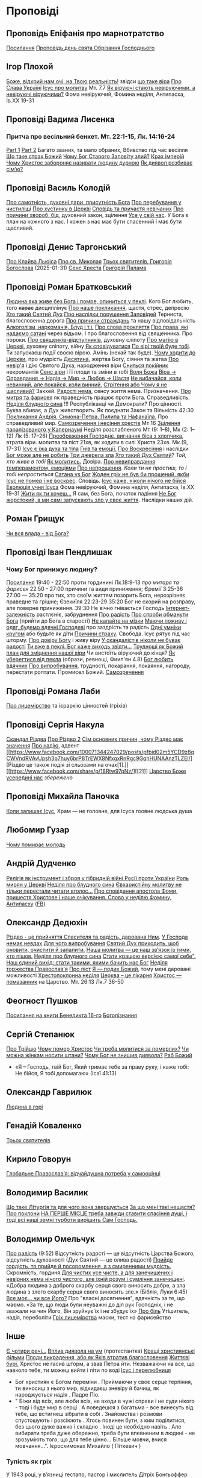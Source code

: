 * Проповіді

** Проповідь Епіфанія про марнотратство
[[https://www.facebook.com/share/p/59KVAyFEK9F6xzWJ/][Посилання]]
[[https://www.facebook.com/share/p/1AnLNv793K/][Проповідь день свята Обрізання Господнього]]

** Ігор Плохой
[[https://www.youtube.com/watch?v=Y9msxyu-1Ls][Боже, відкрий нам очі, на Твою реальність!]] звідси [[https://youtube.com/shorts/l83YPU62y8A?si=zEMEgg09iNQCvHXK][що таке віра]]
[[https://www.youtube.com/shorts/LX4jITshs-c][Про Слава Україні]]
[[https://youtube.com/shorts/rerFWhUF-70?si=EQGNsHbbS2b3X77w][Ісус про молитву]] Мт. 7.7
[[https://www.youtube.com/watch?v=0tkz8Wjq90g][Як віруючі стають невіруючими, а невіруючі віруючими?]] Фома невіруючий, Фомина неділя, Антипасха, Ів.XX 19-31


** Проповіді Вадима Лисенка
*** Притча про весільний бенкет. Мт. 22:1-15, Лк. 14:16-24
[[https://www.facebook.com/reel/2039014139872829][Part 1]] [[https://www.facebook.com/reel/448522524935937][Part 2]] Багато званих, та мало обраних, Вбивство під час весілля
[[https://www.facebook.com/reel/1140449804279098][Що таке страх Божий]]
[[https://www.facebook.com/reel/1163587415285385][Чому Бог Старого Заповіту злий?]]
[[https://www.facebook.com/reel/1108956757587180][Крах імперій]]
[[https://www.facebook.com/reel/3570842829887324][Чому Христос забороняє називати людину дурною]]
[[https://www.facebook.com/reel/1363623044924085][Як диявол розбиває сім’ю?]]

** Проповіді Василь Колодій
[[https://fb.watch/wdaVcNeNqS/][Про самотність, духовні дари, присутність Бога]]
[[https://www.facebook.com/reel/8519974611416227][Про перебування у чистиліщі]]
[[https://www.facebook.com/reel/602131205568602][Про хустинку в Церкві]]
[[https://www.facebook.com/reel/395473806836060][Сповідь та причастя невічаних]]
[[https://www.facebook.com/reel/442689468302624][Про причини хвороб, бід]], духовний закон, зцілення
[[https://www.facebook.com/reel/1445831989728044][Усе у свій час]]. У Бога є план на кожного з нас. І кожен з нас має бути спасенний і має бути щасливий.

** Проповіді Денис Таргонський
[[https://www.facebook.com/share/p/j9LhLSZXvj1Vo5ZU/][Про Клайва Льюіса]]
[[https://www.facebook.com/share/p/aSQdDuhjqwXW4WQF/][Про св. Миколая]]
[[https://www.facebook.com/share/p/156YHyxGWx/][Трьох святителів, Григорія Богослова]] (2025-01-31)
[[https://www.facebook.com/100000832017435/posts/9284643371573304/][Сенс Хреста]]
[[https://www.facebook.com/share/p/158sZzPUio/][Григорій Палама]]

** Проповіді Роман Братковський
[[https://www.facebook.com/reel/554290624098834][Людина яка живе без Бога і помре, опиниться у пеклі]]. Кого Бог любить, того +карає+ дисциплінує
[[https://www.facebook.com/reel/573696285559700][Про наше покликання]], щастя, стрес, депресію
[[https://www.facebook.com/reel/1342039433642549][Хто такий Святий Дух]]
[[https://www.facebook.com/reel/590528813656088][Про наслідки порушення Заповідей]] Терниста, благословенна дорога
[[https://www.facebook.com/reel/3955503424777027][Про причини страждань]] та нашу відповідальність
[[https://www.facebook.com/reel/1306087084177597][Алкоголізм, наркоманія, Блуд і т.і.]]
[[https://www.facebook.com/reel/1099431491726403][Про слова прокляття]]
[[https://www.facebook.com/reel/1099431491726403][Про права, які надаємо сатані]] через відьом. І про благословення від священника. Про пороки.
[[https://www.facebook.com/reel/8728873347231315][Про свящеиків-відступників]], духовну сліпоту
[[https://www.facebook.com/reel/562980243117546][Про магію в Церкві]], духовну сліпоту, війну
[[https://www.facebook.com/reel/1295736164956650][Як сповідуватися]]
[[https://www.facebook.com/reel/1984634525328463][По вірі твоїй буде тобі]]. Ти запускаєш події своєю вірою. Амінь (нехай так буде).
[[https://www.facebook.com/reel/1840191423389121][Чому ходити до Церкви]], про мудрість
[[https://www.facebook.com/reel/7919745894808479][Десятина]], жертва Богу, сіяння та жатва
[[https://www.facebook.com/reel/1102933151485623][Про невір'я]] і дію Святого Духа, народження віри
[[https://www.facebook.com/reel/2330176040682013][Сниться покійник]] некромантія
[[https://www.facebook.com/reel/935002918684735][Сенс віри]] і її плоди та зміни в тобі
[[https://www.facebook.com/reel/598106163066757][Воля Божа]]
[[https://www.facebook.com/reel/1151905469947319][Віра -> Оправдання -> Надія -> Мир -> Любов -> Щастя]]
[[https://www.facebook.com/reel/457659067329302][Не вибачайся, коли невинний, але покайся, коли винний.]]
[[https://youtu.be/nq6WCIb_ULs?si=IsBwJHkUXhilHSxE][Стрітення або Чому я не щасливий?]] Закхей.
[[https://www.facebook.com/reel/481904348136612][Радості нема]], сенсу життя нема. Призначення.
[[https://www.youtube.com/watch?v=ro5syxP4hPE][Про митря та фарисея]] як праведність працює проти Бога. Справедливість.
[[https://youtu.be/rON8krvin_A?si=zTgpHU8kUIEFuRzp][Неділя блудного сина]] !!! Республіканці чи Демократи? Про цінності. Буква вбиває, а Дух животворить. Як поєднати Закон та Вільність 42:30
[[https://youtu.be/mwGr02EQ6JA?si=UEwdjTQnkQcIewlg][Покликання Андрія, Симона-Петра, Пилипа та Нафанаїла.]] Про справедливий мир.
[[https://www.youtube.com/watch?v=tlAg2DFM2Q8][Самозречення і несіння хрестів]]  Мт 16
[[https://www.youtube.com/watch?v=JHrEImjg8LY][Зцілення паралізованого у Капернаумі]] Неділя розслабленого Мт (9: 1–8), Мк (2: 1–12) Лк (5: 17–26)
[[https://www.youtube.com/watch?v=Ms_-uRIBpVE][Преображення Господнє, вигнання біса з хлопчика]], втрата віри. молитва та піст 21хв, як ходити в силі Христа 23хв. Мк.(9, 17-31)
[[https://www.facebook.com/reel/1641304970594223][Ісус є їжа духа та тіла]]
[[https://youtube.com/shorts/gJrkr-T_AwI?si=LQ2cjPISqz3YRxGS][Гнів та емоції.]]
[[https://www.facebook.com/reel/547684961581772][Про Воскресіння]] і наслідки
[[https://www.facebook.com/reel/912243930762460][Бог може але не робить]]
[[https://www.facebook.com/reel/2846173708886140][Три джерела зла]]
[[https://www.facebook.com/reel/1156408169566045][Хто такий Дух Святий]]? /Той, хто живе в тобі/
[[https://www.youtube.com/shorts/4ALSOHrn-n0][Як молитись.]] Довіра.
[[https://www.facebook.com/reel/654938770353005][Про невиправдання темпераментом, емоціями]]
[[https://www.facebook.com/reel/1277076086954048][Про непрощення]]. /Коли ти не простиш, то і тобі непроститься/
[[https://www.facebook.com/reel/665684966402391][Сатана vs Бог]]
[[https://www.facebook.com/reel/1197405381927182][Жоден гріх не був би прощений, якби Ісус не помер і не воскрес]]. Сповідь.
[[https://www.youtube.com/watch?v=gb26Frfu-YY][Ісус каже, ніколи нічого не бійся]]
[[https://www.youtube.com/watch?v=Ub5oDj377Aw][Еволюція учня Ісуса]] Фома невіруючий, Фомина неділя, Антипасха, Ів.XX 19-31
[[https://www.facebook.com/reel/604074962382605][Жити як ти хочеш...]] Я сам, без Бога, початок падіння
[[https://www.facebook.com/reel/1026044309475243][Не Бог жорстокий, а ми самі запускають зло у своє життя]]. Наслідки наших дій.

** Роман Грищук
[[https://www.facebook.com/share/p/1HV3Z8TGvz/][Чи вся влада - від Бога?]]

** Проповіді Іван Пендлишак
*** Чому Бог принижує людину?
[[https://www.youtube.com/watch?v=KhKEjVApg74][Посилання]]
19:40 - 22:50 проти гординині Лк.18:9-13 /про митаря та фарисея/
22:50 - 27:00 причини та види приниження; Єремії 3:25-36
27:00 — 35:20 про тих, хто своїм життям позорить Бога, нерозрізняє праведне та грішне; Єзекиїля 22:23-29
35:20 Бог не скорий на розправу, але поверне приниження.
39:30 Не вічно гнівається Господь
[[https://www.facebook.com/reel/1260502695154899][Інтернет-залежність]] растлєніє, забруднення
[[https://www.facebook.com/reel/589245847118665][Про радість]]
[[https://www.facebook.com/reel/2628144977376799][Про спроби обманути Бога]] (прийти до Бога в старості)
[[https://www.facebook.com/reel/292406969862902][Не капайте на мізки]]
[[https://www.facebook.com/reel/916222924046802][Маючи поживу і одяг, будемо вдячні Господеві]] про заздрість та радість
[[https://www.facebook.com/reel/1398296791137600][Одні умніки кругом]] або будьте як діти
[[https://www.facebook.com/reel/3348413735289641][Причини страху]]. Свобода. Ісус рятує під час шторму.
[[https://www.facebook.com/reel/1608087846809737][Про довіру Богу]] і живу віру
[[https://www.facebook.com/reel/1622762191645267][У скандалістів ніколи не буває радості]]
[[https://www.facebook.com/reel/1510701416279032][Ти вже в пеклі. Бог каже виходь звідти...]]
[[https://www.facebook.com/reel/534311562996217][Труднощі як Божий план для зміцнення нашої віри]] Чи вистоїть віруючий до кінця?
[[https://www.facebook.com/reel/607160192308140][Як уберегтися від пекла]] (образи, ревнощі, Фиип'ян 4.8)
[[https://www.youtube.com/shorts/8pHR5Spv-Ew?si=4mMUXj0lB8AvrWsu][Бог любить вдячних]]
[[https://www.facebook.com/reel/558976606919675][Про випробування]], трудності, покарання, покаяння, нагороду, перестати роптати. Промисел Божий.
[[https://www.facebook.com/reel/442279015542763][Самозречення]]

** Проповіді Романа Лаби
[[https://www.facebook.com/reel/1098627201978545][Про лицемірство]] та ієрархію цінностей (гріхів)

** Проповіді Сергія Накула
[[https://www.facebook.com/permalink.php?story_fbid=pfbid02KZX9qBynXgWfRstp8jtMd58Gdw8FTdmSxp8hgrRrUqdkZVxc2HTSikxgnQwdRxFPl&id=100071344247029][Скандал Різдва]]
[[https://www.facebook.com/100071344247029/posts/pfbid0CZUcHxDUvaRUS6VqTh2cQgJGV7cnnpaGF9ATtRAArWpoNVWTeupSSdm9MUP8ZkS5l/][Про Різдво 2]]
[[https://www.facebook.com/share/p/1BjPKWyXkN/][Сім основних причин, чому Різдво має значення]]
[[https://www.facebook.com/100071344247029/videos/420793981104397/][Про надію]], адвент
[[https://www.facebook.com/100071344247029/posts/pfbid02m5YCD9z8qCWVndRVAvUpsh3p7huy6brP8TrEWX8NfxgxRnRgc9GqhHUNAAnzTLZEl/][Різдво це також подія зі сльозами на очах[1].]] [[https://www.facebook.com/share/p/18Rtw97pNz/][[2]​]]
[[http://www.god.in.ua/?p=20288][Царство Боже усередині нас]] /збережено/

** Проповіді Михайла Паночка
[[https://www.facebook.com/reel/1787860745291638][Коли залишає Ісус]], Храм — не головне, для Ісуса гоовне людська душа

** Любомир Гузар
[[https://www.facebook.com/reel/539303945640749][Чому помирає молодь]]

** Андрій Дудченко
[[https://www.facebook.com/share/p/zy7BQTC2XzmUGZVK/][Релігія як інструмент і зброя у гібридній війні Росії проти України]]
[[https://www.facebook.com/share/p/1KgLkDtaU5/][Роль мирян у Церкві]]
[[https://www.youtube.com/watch?v=4SbAtAqS0KA][Неділя про блудного сина]]
[[https://www.facebook.com/share/p/16HK3RnABM/][Євхаристійну молитву не тільки перестали читати вголос...]]
[[https://www.youtube.com/watch?v=FJQrHul6NWk][Про сповідання апостола Фоми, пришестя Христове і наше очікування. Слово у неділю Фомину, Антипасху]] ([[https://www.facebook.com/watch/?v=1024851639255637][FB]])

** Олександр Дедюхін
[[https://www.facebook.com/100001350299129/posts/pfbid031jrDbbdanyd1wxVLZg9xrhDPQ68wGTVUesf624jmwiP2j3fqBokdGd1hoSgHDjbil/][Різдво - це прийняття Спасителя та радість, дарована Ним]].
[[https://www.facebook.com/share/p/152vgi44aY/][У Господа немає невдах]]
[[https://www.facebook.com/share/p/18XchQaDBV/][Для чого випробування]]
[[https://www.facebook.com/100001350299129/posts/9246063345448583/][Святий Дух приходить, щоб оновити, очистити й запалити.]]
[[https://www.facebook.com/share/p/14nj4dcGQm/][Наша молитва — це наш зв’язок із тими, хто пішов.]]
[[https://www.facebook.com/100001350299129/posts/9277744175613833/][Неділя про блудного сина]]
[[https://www.facebook.com/share/p/181jCVjqJL/][Cтати кращою версією самої себе". Наш єдиний вихід: стати такими, якими бачить нас Бог]]
[[https://www.facebook.com/100001350299129/posts/9409641709090745/][Неділя торжества Православ'я]]
[[https://www.facebook.com/share/p/1BjLnBvtBm/][Про піст]]
[[https://www.facebook.com/share/p/1BASdZ8NPN/][Я — подих Божий]], тому мені даровані можливості
[[https://www.facebook.com/share/p/12GZBdMLnhb/][Хрестопоклонна неділя]]
[[https://www.facebook.com/share/p/1BWkVtZCvn/][Церква – це лікарня]]
[[https://www.facebook.com/reel/1277076086954048][Христос — помазанник]] на Царство. Мт. 26:13 Лк.7 36-50

** Феогност Пушков
[[https://www.facebook.com/abbasthg/posts/pfbid02GWHY2YsgowzxXyRWba8WvLed7q4ryPj5hLsLpJvp2L6ndjHqL1mK5XwNXtLEzTVVl?rdid=u80zlfjJMVKnLENg][Посилання на книги Бенедикта 16-го]]
[[https://www.facebook.com/abbasthg/posts/pfbid0uBvEjPAEabTRiZCQ7pX4sXcCWj3cMUntwRmL5FV72QL29RdQKc5z7zB7mbrernRWl?rdid=PcdpHKMchYxVceSs][Богопізнання]]

** Сергій Степанюк
[[https://www.facebook.com/reel/1260400348702551][Про Трійцю]]
[[https://www.facebook.com/reel/676726480884880][Чому помер Христос]]
[[https://www.facebook.com/reel/1464163971155561][Чи треба молитися за померлих?]]
[[https://www.facebook.com/sergii.stepaniuk/videos/1044857689922926/?mibextid=rS40aB7S9Ucbxw6v][Чи можна жінкам носити штани?]]
[[https://www.facebook.com/sergii.stepaniuk/videos/844789674253984/?mibextid=rS40aB7S9Ucbxw6v][Чому Бог не знищив диявола?]]
[[https://www.facebook.com/reel/628023469786374][Раб Божий]]
- «Я – Господь, твій Бог, Який тримає тебе за праву руку, і каже тобі: Не бійся, Я тобі допомагаю» (Ісаї 41:13)

** Олександр Гаврилюк
[[https://www.facebook.com/share/p/199N2Nxu1Z/][Людина в горі]]

** Генадій Коваленко
[[https://www.facebook.com/share/p/1EcRhUaiPX/][Трьох святителів]]

** Кирило Говорун
[[https://df.news/2025/01/25/arkhimandryt-kyryl-hovorun-hlobalne-pravoslav-ia-vidchajdushna-potreba-u-samootsintsi/][Глобальне Православ’я: відчайдушна потреба у самооцінці]]

** Володимир Василик
[[https://www.facebook.com/100017499633218/posts/1665971577329481/][Що таке Літургія та для чого вона звершується]]
[[https://www.facebook.com/100017499633218/posts/1665974733995832/][За що мені такі нещастя?]]
[[https://www.facebook.com/share/p/19nEeU6c7k/][Про поклони]]
[[https://www.facebook.com/share/p/1FDYUPQt2U/][НА ПЕРШЕ МІСЦЕ треба завжди ставити спасіння душі, і тоді всі наші земні турботи вирішить Сам Господь.]]

** Володимир Омельчук
[[https://www.youtube.com/watch?v=vcM5GJjYh-8][Про радість]] (9:52) Відсутність радості — це відсутність Царства Божого, відсутність духовності (Дух Святий — це олива радості)
[[https://www.facebook.com/reel/1100064048481120][Прийде гордість, то прийде й посоромлення, а з смиренними мудрість.]] Скромність, гординя
[[https://www.facebook.com/reel/995474582481464][Для чистих усе чисте, а для занечищених і невірних нема нічого чистого, але їхній розум і сумління занечищені]]. «Добра людина з доброго скарбу серця свого виносить добре, а зла людина з злого скарбу серця свого виносить зле.»
(Біблія, Луки 6:45)
[[https://www.facebook.com/reel/1308607910189501][Все моє… чи все Його?]] Про "власні досягнення", вдячність за те, що маємо. «За те, що люди були неуважні до діл рук Господніх, і не зважали на чин Його, Він зруйнує їх і не збудує їх»
[[https://www.facebook.com/share/v/1BP3HiqyPL/][Про біль]] Утішитель, надія, переболіти
[[https://www.facebook.com/reel/1041348727808988][Гріх лицемірства]] маски, тест на фарисейство

** Інше
[[https://www.facebook.com/share/p/15tawGeSw6/][Є чотири речі...]]
[[https://www.facebook.com/reel/812951331046297][Вплив диявола на ум]] (протестантка)
[[https://www.facebook.com/reel/1115702216926638][Кращі християнські фільми]]
[[https://www.facebook.com/share/p/1EL5JudT2e/][Плоди викрадення, або як Яків втратив благословення]]
[[https://www.facebook.com/reel/1602835433776922\\][Життєві бурі.]] Христос не гасив шторм, а звав Петра йти.  Незважаючи на все, що навколо тебе, ти можеш вийти і піти по воді
[[https://www.facebook.com/share/p/16A79VLfoE/][Ісус і перелюбниця]]
- Бог християн є Богом переміни . Приймаючи у своє серце терпіння, ти виносиш з нього мир, відкидаєш зневіру й бачиш, як народжується надія . Падре Піо.
- " Біжи від всіх, але люби всіх, не входи в чужі справи і не суди нікого - тоді і буде мир в серці . А поведешся з багатьма - все винесуть від тебе, що встигнеш зібрати в собі . Знайомства і розмови спустошують і розсіюють . Хтось повинен бути, з ким поділитися, без цього дуже важко і складно . Іноді це необхідно навіть . Але вибирати треба дуже обережно, треба бути впевненим в людині - не зрозуміють того, що для тебе цінно... Більше мовчи, вчися мовчання...". Ієросхимонах Михайло ( Піткевич )
*** Тупість як гріх
У 1943 році, у в’язниці гестапо, пастор і мислитель Дітріх Бонгьоффер сформулював одну з найпровокативніших думок ХХ століття: тупість небезпечніша за зло. Парадоксально, але саме вона, а не цинічний умисел, найчастіше забезпечує довге й комфортне життя ідеологіям, режимам і катастрофам.
У цьому твердженні немає зверхності — лише точність. Бо тупість у розумінні Бонгьоффера — це не про низький IQ. Це не образа, не ярлик, а моральна вада, яка виникає тоді, коли людина добровільно відмовляється думати самостійно. Це не брак здатності, а брак волі.
 «Проти тупості ми безсилі. Протести не допомагають. Пояснення — марні. Факти, що суперечать упередженню, не приймаються — а якщо й приймаються, то перекручуються.»
Тупа людина щиро впевнена у своїй правоті. Її переконання зазвичай прості, зручні й добре упаковані у зрозумілі гасла. Вона не агресивна — поки не ставити під сумнів її у картину світу. Вона не зла — просто охоче стає інструментом зла в чужих руках. Бо так простіше.
І тут ми підходимо до найнебезпечнішого моменту: тупість має соціальну природу. Вона розквітає в умовах, де людину позбавляють особистої відповідальності. Де мислення замінює лояльність, а сумнів — зрада. Тупість розмножується там, де пропаганда системно витісняє критичне мислення. Де просте рішення завжди правильне, а складне — підозріле.
 «Мені сказали — я зробив. Що не так?»
Насправді — усе так. Саме так діє механізм. Так функціонує система, в якій від особистості вимагається не розуміння, а підкорення. І якщо когось у цьому ланцюзі назвати “винним”, то це не завжди буде диктатор. Часто — той, хто дозволив собі не думати.
Зі злом, як зазначає Бонгьофер, ще можна сперечатись. Його можна викрити, дати йому оцінку, накласти санкції. А от з тупістю — ні. Вона не розуміє аргументів, не визнає фактів, не чує контексту. Вона щиро вірить, що дії, які призводять до катастрофи, — це «єдино правильний шлях». Бо інші — або вороги, або нерозумні.
У нашому часі ця думка звучить особливо актуально. Вона пояснює, чому цілком розумні люди підтримують антигуманні  ідеї. Чому освічені фахівці повторюють маячню з телевізора. Чому у складних ситуаціях суспільство масово тікає у просте, готове, чужими руками розжоване.
Тому боротьба з тупістю — це не іронія інтелектуалів. Це не снобізм. Це етика виживання. Бо суспільство, яке не культивує вміння мислити, неминуче стає жертвою тих, хто чудово вміє маніпулювати тими, хто не думає.
 «Тупість — не особисте нещастя. Це інфраструктура зла.»
І якщо вам здається, що мислити стає дедалі важче, а бути тупим — дедалі безпечніше, пам’ятайте: мислення — це акт мужності. І, можливо, останній захист світла, яке хтось дуже прагне вимкнути [[https://www.facebook.com/share/p/1KT79BmG73/][Відси]]

[[https://www.facebook.com/share/p/14sx241L9bh/][Ісихазм]]
Багато задумів у серці людини, але відбудеться тільки визначене Господом. Книга притч Соломонових. 19:21
[[https://www.facebook.com/share/p/1HHUGuXM7K/][Дозвіл під час менструацій]]
[[https://www.facebook.com/reel/2239150979884559][Сімейне]]
*** Екорцизм
https://www.youtube.com/watch?v=cu_XAtRsgzU
*** Церковне
[[https://www.facebook.com/share/p/1BcgWw6zyM/][Просфори]]
[[https://www.facebook.com/100057215715956/posts/1195216012395578/][Господи, помилуй]]
[[https://www.facebook.com/100000021063759/posts/10095720300438572/][Православний фундаменталізм, Іран, Апокаліпис]]
[[https://www.facebook.com/100003328691504/posts/9573393436114851/][Нєкролог про Папу Франциска]]

** Відео
[[https://www.facebook.com/reel/887293116894766][Три етапи приходу до Бога та Його благословення]]
[[https://www.facebook.com/reel/615023639230520][Про причастя з однієї лжиці]]
[[https://www.facebook.com/reel/491140137144041][звідки взявся Бог?]]
[[https://www.facebook.com/reel/1085054693169595][Про чужу жінку]], перелюб, зраду
[[https://www.facebook.com/bar.viktor2010/videos/8763842297039891/][Tак звучала церковнослов'янська мова в Україні перед Переяславською радою 1654 року.]] Після чого почалась русифікація церковнослов'янської мови, як власне, і всіх сфер українського життя.
[[https://www.facebook.com/reel/538652065891141][Про Божі обіцянки]], заповіт увійшов у дію, бо Ісус помер
[[https://www.facebook.com/reel/555145067345518][Самодисципліна]] в пізнанні Бога, відносини з оточуючими
[[https://www.facebook.com/reel/1579070076070146][Нічого матеріального з собою не забереш]] /Єврея не похоронили в шкарпетках ;)/
[[https://www.facebook.com/100000306321536/posts/9438434479510002/][Твоє від твоїх, Тобі приносимо за всіх і за все.]]
[[https://youtube.com/shorts/TDm-qHU8l28?si=LxKOPnwD0HqWkAA5][Хто такий парафіянин?]]
[[https://www.instagram.com/reel/DC6m7NlKsZy/][Ми грішні і відділені від Бога, але є хороша новина]]
[[https://www.facebook.com/reel/509004028914985][Про хрещення дітей]]
[[https://www.facebook.com/reel/594169769687083][Різдво. Ісус пройшов усе те, що пройшли українці.]]
[[https://www.youtube.com/watch?v=Xa-vFC-hDBM][Про митаря і фарисея]] Ісусова молитва, блудного сина
[[https://art-room.com.ua/uk/kartini-ivana-ajvazovskogo/khodinnja-po-vodakh.html][Ходіння по водах Айвазовський]]
[[https://www.youtube.com/watch?v=eda4_viEetk][Зловживання вченням про божу любов]] Євангеліє процвітання
[[https://www.youtube.com/watch?v=iTnbpsy1WVQ][Важливі уроки найвідомішої притчі про блудного сина]] неділя блудного сина


* Цитати
** Варфоломій
*** Віра та толерантність розмовляють однією мовою. Їхня абетка – свобода.
Я інколи дивуюся, як може людина лишатися байдужою до масового винищення людей в ім’я ненависті та забобонів. Все ж я глибоко переконаний, що спільноти віри спроможні – та зобов’язані – розбудити людей від цієї байдужості. Адже «права людини» - не винахід Просвітництва: вони стосуються самої сутності релігії, невіддільної від поняття релігійної свободи і терпимості. Коли ми, ті, хто вірує, мовчимо у відповідь на нетерпимість і тортури, ми перестаємо бути і вірними, і людьми. І зрозуміло, ми не є вільними. Коли ми, вірні, заплющуємо очі на приниження та дискримінацію інших – це значить, що ми не визнаємо в них образу Божого. У цю мить ми відмовляємо собі у привілеї бути вільними. Коли ми, вірні, не звертаємо уваги на страждання та муки інших, ми відмовляємося бачити себе у цих інших.
Віра та толерантність розмовляють однією мовою. Їхня абетка – свобода.
Вселенський патріарх Варфоломій. Книга "Віч-на-віч із Тайною"
** Дедюхін
*** 1
ФАРИСЕЇ: А коли ж прийде Царство Боже?
ІСУС: Непомітно. Не буде жодних знамень, крім знамення Іони. Ніхто з плакатами про Царство Боже ходити не буде. Царство Боже всередині вас є.
ОТЦІ ЦЕРКВИ (НІССКИЙ, ПАЛАМА, ІСААК СИРИН): слухайте Ісуса, живіть так, як наче ви вже в Царстві Божому, бо воно з вас починається і Церквою стверджується.
СУЧАСНІ ХРИСТИЯНИ: Тю, та до Царства Небесного лише на катафалку можна доїхати.
ЗАВІСА [[https://www.facebook.com/share/p/15rx4QVan1/][Відси]]
*** 2 Самодовольство.
Ні, не ота крива пародія на гордість, яку вам підсовують з болотяного московського ізводу. А справжнє, церковнослов’янське слово. Те, яке народжене святими людьми — учнями Кирила і Мефодія. Мовою, що гармонійно злилася з давньоукраїнською, дала коріння для наших молитов, літургій, псалмів і піснеспівів. А потім була брутально скорочена, спотворена й знівечена московською редакцією.
У справжній церковнослов’янській самодовольство — це не самозакоханість. Це повнота. Матеріальна й духовна. Це благополуччя, достаток, спокій. Це коли в тебе є все потрібне, й навіть більше — щоб поділитись.
Самодовольна людина — не лізе до сусіда воювати чи жебракувати. Вона вже наповнена.
Тому, парафіяни, будьте самодовольними.
Не гордими, а гідними.
Не пихатими, а сповненими.
Не тривожними, а мирними.
Бо хто самодоволен у Христі — той уже багатий.
Люблю самодовольних. Вони вміють по-справжньому дякувати. [[https://www.facebook.com/share/p/1BTMtVKJTB/][Відси]].

* Служби
** Велика Панахида
1) [[https://www.youtube.com/watch?v=erWbd3fScL8][Епіфаній]]
2) [[https://www.facebook.com/100007909020503/videos/1227705292691337/][Геннадій Коваленко]]

** Антипасха
https://www.youtube.com/watch?v=0HKkuvtGo-U
https://www.youtube.com/watch?v=aADNC1zF094
https://www.facebook.com/share/v/1ATfxQZDj2/
https://www.youtube.com/watch?v=xMAbKesEeek

** поминки
https://www.youtube.com/watch?v=vZLLR6_DAbY
 
